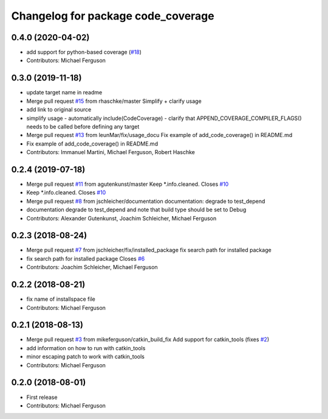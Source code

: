 ^^^^^^^^^^^^^^^^^^^^^^^^^^^^^^^^^^^
Changelog for package code_coverage
^^^^^^^^^^^^^^^^^^^^^^^^^^^^^^^^^^^

0.4.0 (2020-04-02)
------------------
* add support for python-based coverage (`#18 <https://github.com/mikeferguson/code_coverage/issues/18>`_)
* Contributors: Michael Ferguson

0.3.0 (2019-11-18)
------------------
* update target name in readme
* Merge pull request `#15 <https://github.com/mikeferguson/code_coverage/issues/15>`_ from rhaschke/master
  Simplify + clarify usage
* add link to original source
* simplify usage
  - automatically include(CodeCoverage)
  - clarify that APPEND_COVERAGE_COMPILER_FLAGS() needs to be called before defining any target
* Merge pull request `#13 <https://github.com/mikeferguson/code_coverage/issues/13>`_ from leunMar/fix/usage_docu
  Fix example of add_code_coverage() in README.md
* Fix example of add_code_coverage() in README.md
* Contributors: Immanuel Martini, Michael Ferguson, Robert Haschke

0.2.4 (2019-07-18)
------------------
* Merge pull request `#11 <https://github.com/mikeferguson/code_coverage/issues/11>`_ from agutenkunst/master
  Keep *.info.cleaned. Closes `#10 <https://github.com/mikeferguson/code_coverage/issues/10>`_
* Keep *.info.cleaned. Closes `#10 <https://github.com/mikeferguson/code_coverage/issues/10>`_
* Merge pull request `#8 <https://github.com/mikeferguson/code_coverage/issues/8>`_ from jschleicher/documentation
  documentation: degrade to test_depend
* documentation degrade to test_depend
  and note that build type should be set to Debug
* Contributors: Alexander Gutenkunst, Joachim Schleicher, Michael Ferguson

0.2.3 (2018-08-24)
------------------
* Merge pull request `#7 <https://github.com/mikeferguson/code_coverage/issues/7>`_ from jschleicher/fix/installed_package
  fix search path for installed package
* fix search path for installed package
  Closes `#6 <https://github.com/mikeferguson/code_coverage/issues/6>`_
* Contributors: Joachim Schleicher, Michael Ferguson

0.2.2 (2018-08-21)
------------------
* fix name of installspace file
* Contributors: Michael Ferguson

0.2.1 (2018-08-13)
------------------
* Merge pull request `#3 <https://github.com/mikeferguson/code_coverage/issues/3>`_ from mikeferguson/catkin_build_fix
  Add support for catkin_tools (fixes `#2 <https://github.com/mikeferguson/code_coverage/issues/2>`_)
* add information on how to run with catkin_tools
* minor escaping patch to work with catkin_tools
* Contributors: Michael Ferguson

0.2.0 (2018-08-01)
------------------
* First release
* Contributors: Michael Ferguson
